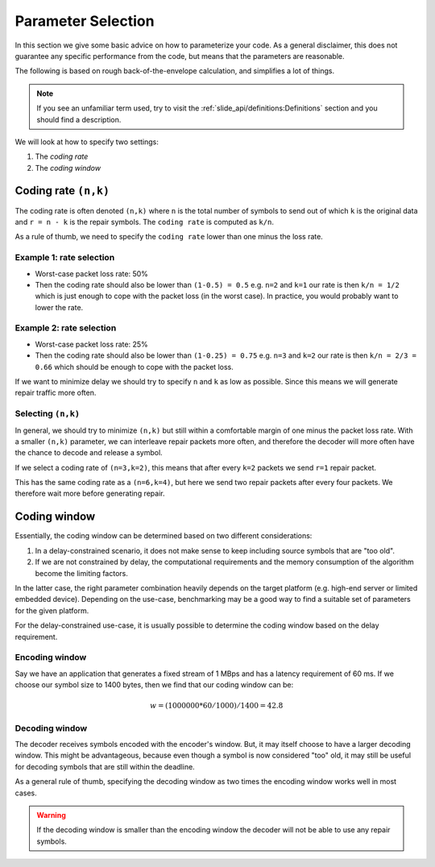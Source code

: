 Parameter Selection
===================

In this section we give some basic advice on how to parameterize your code.
As a general disclaimer, this does not guarantee any specific performance from
the code, but means that the parameters are reasonable.

The following is based on rough back-of-the-envelope calculation, and
simplifies a lot of things.

.. note:: If you see an unfamiliar term used, try to visit the
          :ref:`slide_api/definitions:Definitions` section and you should find
          a description.

We will look at how to specify two settings:

1. The *coding rate*
2. The *coding window*

Coding rate ``(n,k)``
---------------------

The coding rate is often denoted ``(n,k)`` where ``n`` is the total number
of symbols to send out of which ``k`` is the original data and ``r = n - k``
is the repair symbols. The ``coding rate`` is computed as ``k/n``.

As a rule of thumb, we need to specify the ``coding rate`` lower
than one minus the loss rate.

Example 1: rate selection
.........................

* Worst-case packet loss rate: 50%
* Then the coding rate should also be lower than ``(1-0.5) = 0.5``
  e.g. ``n=2`` and ``k=1`` our rate is then ``k/n = 1/2`` which is just enough
  to cope with the packet loss (in the worst case). In practice, you would
  probably want to lower the rate.

Example 2: rate selection
.........................

* Worst-case packet loss rate: 25%
* Then the coding rate should also be lower than ``(1-0.25) = 0.75`` e.g.
  ``n=3`` and ``k=2`` our rate is then ``k/n = 2/3 = 0.66`` which should be
  enough to cope with the packet loss.

If we want to minimize delay we should try to specify ``n`` and ``k`` as low as
possible. Since this means we will generate repair traffic more often.

Selecting ``(n,k)``
...................

In general, we should try to minimize ``(n,k)`` but still within a comfortable
margin of one minus the packet loss rate. 
With a smaller ``(n,k)`` parameter, we can interleave repair packets more often,
and therefore the decoder will more often have the chance to decode and release
a symbol.

If we select a coding rate of ``(n=3,k=2)``, this means that after every
``k=2`` packets we send ``r=1`` repair packet.

This has the same coding rate as a ``(n=6,k=4)``, but here we send two
repair packets after every four packets. We therefore wait more before
generating repair.

Coding window
-------------

Essentially, the coding window can be determined based on two different
considerations:

1. In a delay-constrained scenario, it does not make sense to
   keep including source symbols that are "too old".

2. If we are not constrained by delay, the computational requirements
   and the memory consumption of the algorithm become the limiting
   factors.

In the latter case, the right parameter combination heavily depends on the
target platform (e.g. high-end server or limited embedded device).
Depending on the use-case, benchmarking may be a good way to find a
suitable set of parameters for the given platform.

For the delay-constrained use-case, it is usually possible to determine the
coding window based on the delay requirement.

Encoding window
...............

Say we have an application that generates a fixed stream of 1 MBps
and has a latency requirement of 60 ms. If we choose our symbol
size to 1400 bytes, then we find that our coding window can be:


.. math::

    w = (1000000 * 60 / 1000) / 1400 = 42.8


Decoding window
...............

The decoder receives symbols encoded with the encoder's window.
But, it may itself choose to have a larger decoding window. This might be
advantageous, because even though a symbol is now considered
"too" old, it may still be useful for decoding symbols that are still
within the deadline.

As a general rule of thumb, specifying the decoding window as two
times the encoding window works well in most cases.

.. warning:: If the decoding window is smaller than the encoding window the
             decoder will not be able to use any repair symbols.
